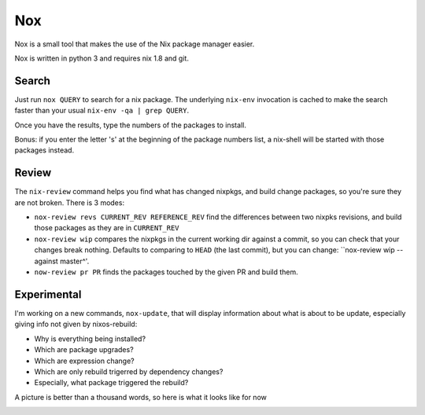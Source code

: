 Nox
===

Nox is a small tool that makes the use of the Nix package manager
easier.

Nox is written in python 3 and requires nix 1.8 and git.

Search
------

Just run ``nox QUERY`` to search for a nix package. The underlying
``nix-env`` invocation is cached to make the search faster than your
usual ``nix-env -qa | grep QUERY``.

.. image:: screen.png

Once you have the results, type the numbers of the packages to install.

Bonus: if you enter the letter 's' at the beginning of the package
numbers list, a nix-shell will be started with those packages instead.

Review
------

The ``nix-review`` command helps you find what has changed nixpkgs, and
build change packages, so you're sure they are not broken. There is 3 modes:

- ``nox-review revs CURRENT_REV REFERENCE_REV`` find the differences
  between two nixpks revisions, and build those packages as they are
  in ``CURRENT_REV``
- ``nox-review wip`` compares the nixpkgs in the current working dir
  against a commit, so you can check that your changes break
  nothing. Defaults to comparing to ``HEAD`` (the last commit), but you
  can change: ``nox-review wip --against master^'.
- ``now-review pr PR`` finds the packages touched by the given PR and build them.

Experimental
------------

I'm working on a new commands, ``nox-update``, that will display
information about what is about to be update, especially giving info
not given by nixos-rebuild:

- Why is everything being installed?
- Which are package upgrades?
- Which are expression change?
- Which are only rebuild trigerred by dependency changes?
- Especially, what package triggered the rebuild?

A picture is better than a thousand words, so here is what it looks like for now

.. image:: http://i.imgur.com/jdOGN94.png
